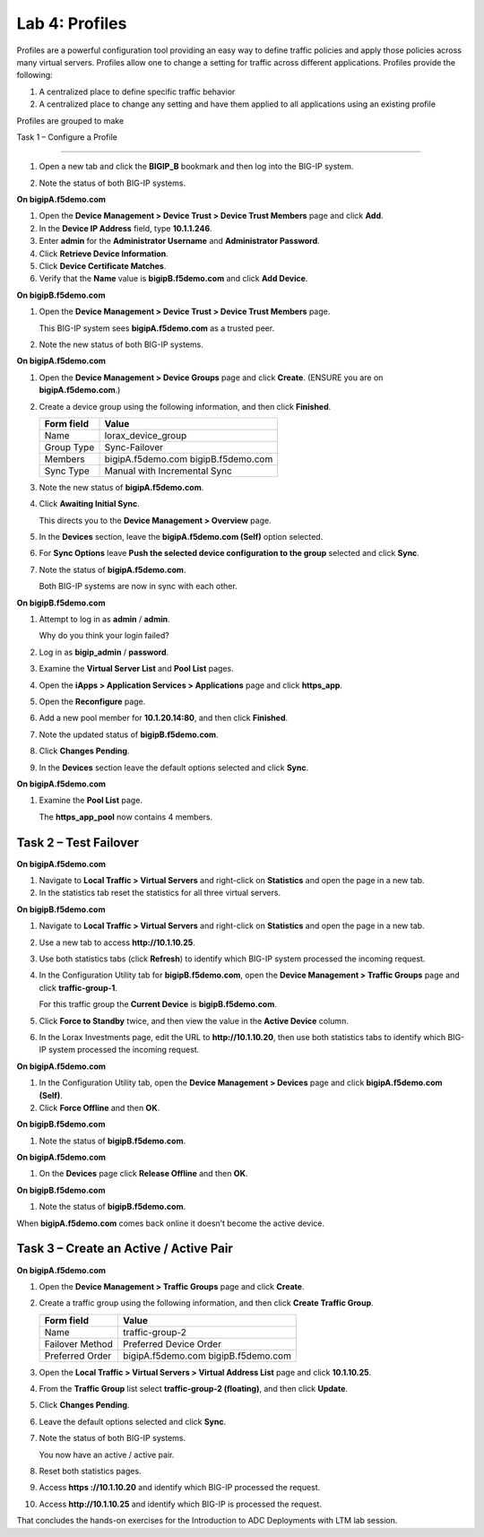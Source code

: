 Lab 4: Profiles
----------------------------------
Profiles are a powerful configuration tool providing an easy
way to define traffic policies and apply those policies across
many virtual servers.  Profiles allow one to change a setting
for traffic across different applications.   Profiles provide
the following:

#. A centralized place to define specific traffic behavior

#. A centralized place to change any setting and have them
   applied to all applications using an existing profile
   
Profiles are grouped to make    




Task 1 – Configure a Profile



^^^^^^^^^^^^^^^^^^^^^^^^^^^^^

#. Open a new tab and click the **BIGIP\_B** bookmark and then log into
   the BIG-IP system.

#. Note the status of both BIG-IP systems.

   |image17|

**On bigipA.f5demo.com**

#. Open the **Device Management > Device Trust > Device Trust
   Members** page and click **Add**.

#. In the **Device IP Address** field, type **10.1.1.246**.

#. Enter **admin** for the **Administrator Username** and
   **Administrator Password**.

#. Click **Retrieve Device Information**.

#. Click **Device Certificate Matches**.

#. Verify that the **Name** value is **bigipB.f5demo.com** and click
   **Add Device**.

**On bigipB.f5demo.com**

#. Open the **Device Management > Device Trust > Device Trust Members**
   page.

   This BIG-IP system sees **bigipA.f5demo.com** as a trusted peer.

#. Note the new status of both BIG-IP systems.

   |image18|

**On bigipA.f5demo.com**

#. Open the **Device Management > Device Groups** page and click
   **Create**. (ENSURE you are on **bigipA.f5demo.com**.)

#. Create a device group using the following information, and then click
   **Finished**.

   +--------------+--------------------------------+
   | Form field   | Value                          |
   +==============+================================+
   | Name         | lorax\_device\_group           |
   +--------------+--------------------------------+
   | Group Type   | Sync-Failover                  |
   +--------------+--------------------------------+
   | Members      | bigipA.f5demo.com              |
   |              | bigipB.f5demo.com              |
   +--------------+--------------------------------+
   | Sync Type    | Manual with Incremental Sync   |
   +--------------+--------------------------------+

#. Note the new status of **bigipA.f5demo.com**.

#. Click **Awaiting Initial Sync**.

   This directs you to the **Device Management > Overview** page.

#. In the **Devices** section, leave the **bigipA.f5demo.com (Self)**
   option selected.

#. For **Sync Options** leave **Push the selected device configuration
   to the group** selected and click **Sync**.

#. Note the status of **bigipA.f5demo.com**.

   Both BIG-IP systems are now in sync with each other.

**On bigipB.f5demo.com**

#. Attempt to log in as **admin** / **admin**.

   Why do you think your login failed?

#. Log in as **bigip\_admin** / **password**.

#. Examine the **Virtual Server List** and **Pool List** pages.

#. Open the **iApps > Application Services > Applications** page and
   click **https\_app**.

#. Open the **Reconfigure** page.

#. Add a new pool member for **10.1.20.14:80**, and then click
   **Finished**.

#. Note the updated status of **bigipB.f5demo.com**.

#. Click **Changes Pending**.

#. In the **Devices** section leave the default options selected and
   click **Sync**.

**On bigipA.f5demo.com**

#. Examine the **Pool List** page.

   The **https\_app\_pool** now contains 4 members.

Task 2 – Test Failover
^^^^^^^^^^^^^^^^^^^^^^

**On bigipA.f5demo.com**

#. Navigate to **Local Traffic > Virtual Servers** and right-click on
   **Statistics** and open the page in a new tab.

#. In the statistics tab reset the statistics for all three virtual
   servers.

**On bigipB.f5demo.com**

#. Navigate to **Local Traffic > Virtual Servers** and right-click on
   **Statistics** and open the page in a new tab.

#. Use a new tab to access **http://10.1.10.25**.

#. Use both statistics tabs (click **Refresh**) to identify which BIG-IP
   system processed the incoming request.

#. In the Configuration Utility tab for **bigipB.f5demo.com**, open the
   **Device Management > Traffic Groups** page and click
   **traffic-group-1**.

   For this traffic group the **Current Device** is **bigipB.f5demo.com**.

#. Click **Force to Standby** twice, and then view the value in the
   **Active Device** column.

#. In the Lorax Investments page, edit the URL to **http://10.1.10.20**,
   then use both statistics tabs to identify which BIG-IP system
   processed the incoming request.

**On bigipA.f5demo.com**

#. In the Configuration Utility tab, open the **Device Management >
   Devices** page and click **bigipA.f5demo.com (Self)**.

#. Click **Force Offline** and then **OK**.

**On bigipB.f5demo.com**

#. Note the status of **bigipB.f5demo.com**.

**On bigipA.f5demo.com**

#. On the **Devices** page click **Release Offline** and then **OK**.

**On bigipB.f5demo.com**

#. Note the status of **bigipB.f5demo.com**.

When **bigipA.f5demo.com** comes back online it doesn’t become the
active device.

Task 3 – Create an Active / Active Pair
^^^^^^^^^^^^^^^^^^^^^^^^^^^^^^^^^^^^^^^

**On bigipA.f5demo.com**

#. Open the **Device Management > Traffic Groups** page and click
   **Create**.

#. Create a traffic group using the following information, and then
   click **Create Traffic Group**.

   +-------------------+--------------------------+
   | Form field        | Value                    |
   +===================+==========================+
   | Name              | traffic-group-2          |
   +-------------------+--------------------------+
   | Failover Method   | Preferred Device Order   |
   +-------------------+--------------------------+
   | Preferred Order   | bigipA.f5demo.com        |
   |                   | bigipB.f5demo.com        |
   +-------------------+--------------------------+

#. Open the **Local Traffic > Virtual Servers > Virtual Address List**
   page and click **10.1.10.25**.

#. From the **Traffic Group** list select **traffic-group-2
   (floating)**, and then click **Update**.

   |image19|

#. Click **Changes Pending**.

#. Leave the default options selected and click **Sync**.

#. Note the status of both BIG-IP systems.

   You now have an active / active pair.

#. Reset both statistics pages.

#. Access **https ://10.1.10.20** and identify which BIG-IP processed
   the request.

#. Access **http://10.1.10.25** and identify which BIG-IP is processed
   the request.

That concludes the hands-on exercises for the Introduction to ADC
Deployments with LTM lab session.

.. |image17| image:: /_static/class1/image19.png
   :width: 1.70088in
   :height: 0.61232in
.. |image18| image:: /_static/class1/image20.png
   :width: 1.70088in
   :height: 0.60540in
.. |image19| image:: /_static/class1/image21.png
   :width: 3.98717in
   :height: 1.04839in
